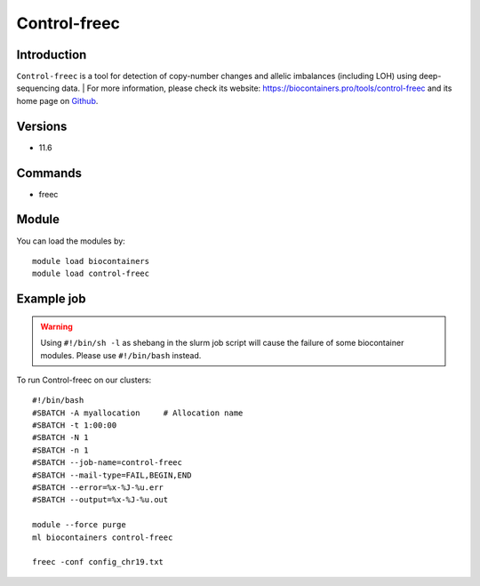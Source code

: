 .. _backbone-label:

Control-freec
==============================

Introduction
~~~~~~~~
``Control-freec`` is a tool for detection of copy-number changes and allelic imbalances (including LOH) using deep-sequencing data. 
| For more information, please check its website: https://biocontainers.pro/tools/control-freec and its home page on `Github`_.

Versions
~~~~~~~~
- 11.6

Commands
~~~~~~~
- freec

Module
~~~~~~~~
You can load the modules by::
    
    module load biocontainers
    module load control-freec

Example job
~~~~~
.. warning::
    Using ``#!/bin/sh -l`` as shebang in the slurm job script will cause the failure of some biocontainer modules. Please use ``#!/bin/bash`` instead.

To run Control-freec on our clusters::

    #!/bin/bash
    #SBATCH -A myallocation     # Allocation name 
    #SBATCH -t 1:00:00
    #SBATCH -N 1
    #SBATCH -n 1
    #SBATCH --job-name=control-freec
    #SBATCH --mail-type=FAIL,BEGIN,END
    #SBATCH --error=%x-%J-%u.err
    #SBATCH --output=%x-%J-%u.out

    module --force purge
    ml biocontainers control-freec

    freec -conf config_chr19.txt
.. _Github: https://github.com/BoevaLab/FREEC
